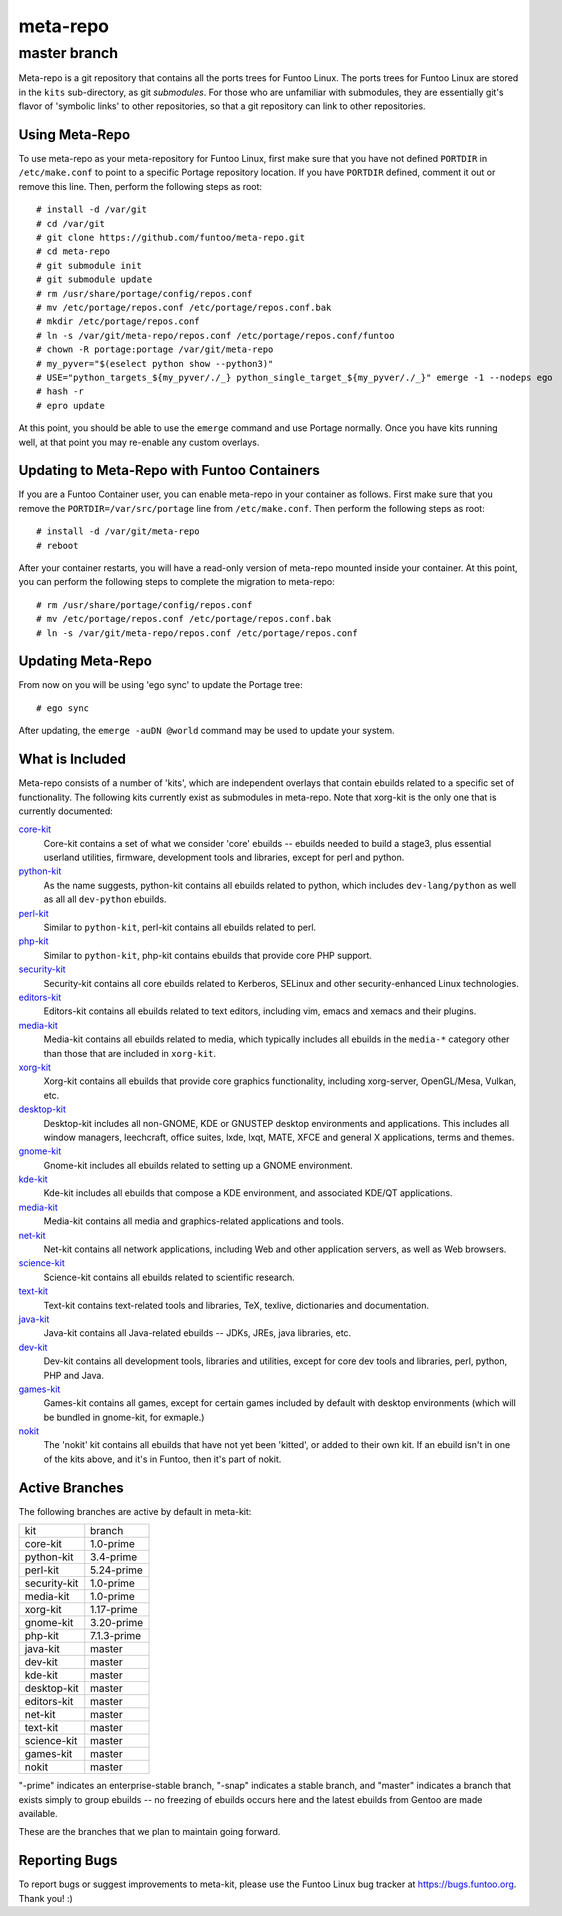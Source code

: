 ===========================
meta-repo
===========================
master branch
---------------------------

Meta-repo is a git repository that contains all the ports trees for Funtoo
Linux. The ports trees for Funtoo Linux are stored in the ``kits`` sub-directory,
as git *submodules*. For those who are unfamiliar with submodules, they are
essentially git's flavor of 'symbolic links' to other repositories, so that
a git repository can link to other repositories.

---------------
Using Meta-Repo
---------------

To use meta-repo as your meta-repository for Funtoo Linux, first make sure that
you have not defined ``PORTDIR`` in ``/etc/make.conf`` to point to a specific
Portage repository location. If you have ``PORTDIR`` defined, comment it out or
remove this line. Then, perform the following steps as root:

::

 # install -d /var/git
 # cd /var/git
 # git clone https://github.com/funtoo/meta-repo.git
 # cd meta-repo
 # git submodule init
 # git submodule update
 # rm /usr/share/portage/config/repos.conf
 # mv /etc/portage/repos.conf /etc/portage/repos.conf.bak
 # mkdir /etc/portage/repos.conf
 # ln -s /var/git/meta-repo/repos.conf /etc/portage/repos.conf/funtoo
 # chown -R portage:portage /var/git/meta-repo
 # my_pyver="$(eselect python show --python3)"
 # USE="python_targets_${my_pyver/./_} python_single_target_${my_pyver/./_}" emerge -1 --nodeps ego
 # hash -r
 # epro update

At this point, you should be able to use the ``emerge`` command and use 
Portage normally. Once you have kits running well, at that point you may re-enable
any custom overlays.

--------------------------------------------
Updating to Meta-Repo with Funtoo Containers
--------------------------------------------

If you are a Funtoo Container user, you can enable meta-repo in your container
as follows. First make sure that you remove the ``PORTDIR=/var/src/portage``
line from ``/etc/make.conf``. Then perform the following steps as root:

::

 # install -d /var/git/meta-repo
 # reboot

After your container restarts, you will have a read-only version of meta-repo
mounted inside your container. At this point, you can perform the following
steps to complete the migration to meta-repo:

::

 # rm /usr/share/portage/config/repos.conf
 # mv /etc/portage/repos.conf /etc/portage/repos.conf.bak
 # ln -s /var/git/meta-repo/repos.conf /etc/portage/repos.conf

------------------
Updating Meta-Repo
------------------

From now on you will be using 'ego sync' to update the Portage tree:

::

 # ego sync

After updating, the ``emerge -auDN @world`` command may be used to update your
system.

----------------
What is Included
----------------

Meta-repo consists of a number of 'kits', which are independent overlays that
contain ebuilds related to a specific set of functionality. The following kits
currently exist as submodules in meta-repo. Note that xorg-kit is the only one
that is currently documented:

`core-kit`_
  Core-kit contains a set of what we consider 'core' ebuilds -- ebuilds needed
  to build a stage3, plus essential userland utilities, firmware, development tools and
  libraries, except for perl and python.

`python-kit`_
  As the name suggests, python-kit contains all ebuilds related to python,
  which includes ``dev-lang/python`` as well as all all ``dev-python`` ebuilds.

`perl-kit`_
  Similar to ``python-kit``, perl-kit contains all ebuilds related to perl.

`php-kit`_
  Similar to ``python-kit``, php-kit contains ebuilds that provide core PHP
  support.

`security-kit`_
  Security-kit contains all core ebuilds related to Kerberos, SELinux and other
  security-enhanced Linux technologies.

`editors-kit`_
  Editors-kit contains all ebuilds related to text editors, including vim,
  emacs and xemacs and their plugins.

`media-kit`_
  Media-kit contains all ebuilds related to media, which typically includes
  all ebuilds in the ``media-*`` category other than those that are included
  in ``xorg-kit``.

`xorg-kit`_
  Xorg-kit contains all ebuilds that provide core graphics functionality,
  including xorg-server, OpenGL/Mesa, Vulkan, etc.

`desktop-kit`_
  Desktop-kit includes all non-GNOME, KDE or GNUSTEP desktop environments and
  applications. This includes all window managers, leechcraft, office suites,
  lxde, lxqt, MATE, XFCE and general X applications, terms and themes.

`gnome-kit`_
  Gnome-kit includes all ebuilds related to setting up a GNOME environment.

`kde-kit`_
  Kde-kit includes all ebuilds that compose a KDE environment, and associated
  KDE/QT applications.

`media-kit`_
  Media-kit contains all media and graphics-related applications and tools.

`net-kit`_
  Net-kit contains all network applications, including Web and other application
  servers, as well as Web browsers.

`science-kit`_
  Science-kit contains all ebuilds related to scientific research.

`text-kit`_
  Text-kit contains text-related tools and libraries, TeX, texlive, dictionaries
  and documentation.

`java-kit`_
  Java-kit contains all Java-related ebuilds -- JDKs, JREs, java libraries, etc.

`dev-kit`_
  Dev-kit contains all development tools, libraries and utilities, except for
  core dev tools and libraries, perl, python, PHP and Java.

`games-kit`_
  Games-kit contains all games, except for certain games included by default
  with desktop environments (which will be bundled in gnome-kit, for exmaple.)

`nokit`_
  The 'nokit' kit contains all ebuilds that have not yet been 'kitted', or
  added to their own kit. If an ebuild isn't in one of the kits above, and it's
  in Funtoo, then it's part of nokit.

---------------
Active Branches
---------------

The following branches are active by default in meta-kit:

============   ============
kit            branch
------------   ------------
core-kit       1.0-prime
python-kit     3.4-prime
perl-kit       5.24-prime
security-kit   1.0-prime
media-kit      1.0-prime
xorg-kit       1.17-prime
gnome-kit      3.20-prime
php-kit        7.1.3-prime
java-kit       master
dev-kit        master
kde-kit        master
desktop-kit    master
editors-kit    master
net-kit        master
text-kit       master
science-kit    master
games-kit      master
nokit          master
============   ============

"-prime" indicates an enterprise-stable branch, "-snap" indicates a stable branch,
and "master" indicates a branch that exists simply to group ebuilds -- no freezing
of ebuilds occurs here and the latest ebuilds from Gentoo are made available.

These are the branches that we plan to maintain going forward. 

---------------
Reporting Bugs
---------------

To report bugs or suggest improvements to meta-kit, please use the Funtoo Linux
bug tracker at https://bugs.funtoo.org. Thank you! :)

.. _core-kit: https://github.com/funtoo/core-kit
.. _python-kit: https://github.com/funtoo/python-kit
.. _php-kit: https://github.com/funtoo/php-kit
.. _desktop-kit: https://github.com/funtoo/desktop-kit
.. _gnome-kit: https://github.com/funtoo/gnome-kit
.. _kde-kit: https://github.com/funtoo/kde-kit
.. _net-kit: https://github.com/funtoo/net-kit
.. _science-kit: https://github.com/funtoo/science-kit
.. _text-kit: https://github.com/funtoo/text-kit
.. _java-kit: https://github.com/funtoo/java-kit
.. _dev-kit: https://github.com/funtoo/dev-kit
.. _games-kit: https://github.com/funtoo/games-kit
.. _perl-kit: https://github.com/funtoo/perl-kit
.. _security-kit: http://github.com/funtoo/security-kit
.. _editors-kit: http://github.com/funtoo/editors-kit
.. _media-kit: http://github.com/funtoo/media-kit
.. _xorg-kit: http://github.com/funtoo/xorg-kit
.. _nokit: http://github.com/funtoo/nokit

